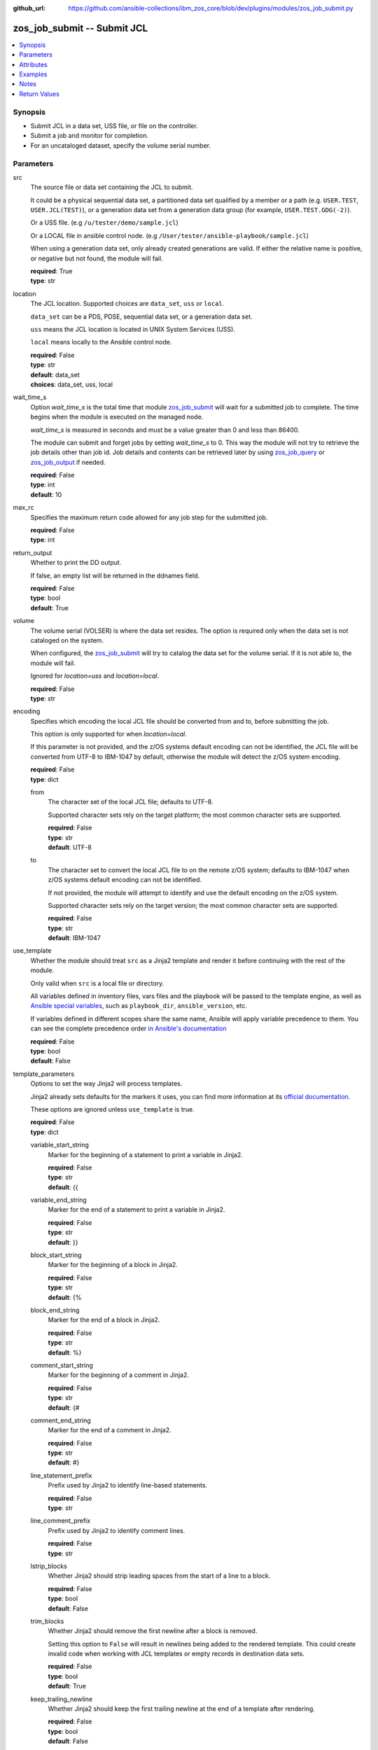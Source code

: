 
:github_url: https://github.com/ansible-collections/ibm_zos_core/blob/dev/plugins/modules/zos_job_submit.py

.. _zos_job_submit_module:


zos_job_submit -- Submit JCL
============================



.. contents::
   :local:
   :depth: 1


Synopsis
--------
- Submit JCL in a data set, USS file, or file on the controller.
- Submit a job and monitor for completion.
- For an uncataloged dataset, specify the volume serial number.





Parameters
----------


src
  The source file or data set containing the JCL to submit.

  It could be a physical sequential data set, a partitioned data set qualified by a member or a path (e.g. ``USER.TEST``, ``USER.JCL(TEST)``), or a generation data set from a generation data group (for example, ``USER.TEST.GDG(-2)``).

  Or a USS file. (e.g ``/u/tester/demo/sample.jcl``)

  Or a LOCAL file in ansible control node. (e.g ``/User/tester/ansible-playbook/sample.jcl``)

  When using a generation data set, only already created generations are valid. If either the relative name is positive, or negative but not found, the module will fail.

  | **required**: True
  | **type**: str


location
  The JCL location. Supported choices are ``data_set``, ``uss`` or ``local``.

  ``data_set`` can be a PDS, PDSE, sequential data set, or a generation data set.

  ``uss`` means the JCL location is located in UNIX System Services (USS).

  ``local`` means locally to the Ansible control node.

  | **required**: False
  | **type**: str
  | **default**: data_set
  | **choices**: data_set, uss, local


wait_time_s
  Option *wait_time_s* is the total time that module `zos_job_submit <./zos_job_submit.html>`_ will wait for a submitted job to complete. The time begins when the module is executed on the managed node.

  *wait_time_s* is measured in seconds and must be a value greater than 0 and less than 86400.

  The module can submit and forget jobs by setting *wait_time_s* to 0. This way the module will not try to retrieve the job details other than job id. Job details and contents can be retrieved later by using `zos_job_query <./zos_job_query.html>`_ or `zos_job_output <./zos_job_output.html>`_ if needed.

  | **required**: False
  | **type**: int
  | **default**: 10


max_rc
  Specifies the maximum return code allowed for any job step for the submitted job.

  | **required**: False
  | **type**: int


return_output
  Whether to print the DD output.

  If false, an empty list will be returned in the ddnames field.

  | **required**: False
  | **type**: bool
  | **default**: True


volume
  The volume serial (VOLSER) is where the data set resides. The option is required only when the data set is not cataloged on the system.

  When configured, the `zos_job_submit <./zos_job_submit.html>`_ will try to catalog the data set for the volume serial. If it is not able to, the module will fail.

  Ignored for *location=uss* and *location=local*.

  | **required**: False
  | **type**: str


encoding
  Specifies which encoding the local JCL file should be converted from and to, before submitting the job.

  This option is only supported for when *location=local*.

  If this parameter is not provided, and the z/OS systems default encoding can not be identified, the JCL file will be converted from UTF-8 to IBM-1047 by default, otherwise the module will detect the z/OS system encoding.

  | **required**: False
  | **type**: dict


  from
    The character set of the local JCL file; defaults to UTF-8.

    Supported character sets rely on the target platform; the most common character sets are supported.

    | **required**: False
    | **type**: str
    | **default**: UTF-8


  to
    The character set to convert the local JCL file to on the remote z/OS system; defaults to IBM-1047 when z/OS systems default encoding can not be identified.

    If not provided, the module will attempt to identify and use the default encoding on the z/OS system.

    Supported character sets rely on the target version; the most common character sets are supported.

    | **required**: False
    | **type**: str
    | **default**: IBM-1047



use_template
  Whether the module should treat ``src`` as a Jinja2 template and render it before continuing with the rest of the module.

  Only valid when ``src`` is a local file or directory.

  All variables defined in inventory files, vars files and the playbook will be passed to the template engine, as well as `Ansible special variables <https://docs.ansible.com/ansible/latest/reference_appendices/special_variables.html#special-variables>`_, such as ``playbook_dir``, ``ansible_version``, etc.

  If variables defined in different scopes share the same name, Ansible will apply variable precedence to them. You can see the complete precedence order `in Ansible's documentation <https://docs.ansible.com/ansible/latest/playbook_guide/playbooks_variables.html#understanding-variable-precedence>`_

  | **required**: False
  | **type**: bool
  | **default**: False


template_parameters
  Options to set the way Jinja2 will process templates.

  Jinja2 already sets defaults for the markers it uses, you can find more information at its `official documentation <https://jinja.palletsprojects.com/en/latest/templates/>`_.

  These options are ignored unless ``use_template`` is true.

  | **required**: False
  | **type**: dict


  variable_start_string
    Marker for the beginning of a statement to print a variable in Jinja2.

    | **required**: False
    | **type**: str
    | **default**: {{


  variable_end_string
    Marker for the end of a statement to print a variable in Jinja2.

    | **required**: False
    | **type**: str
    | **default**: }}


  block_start_string
    Marker for the beginning of a block in Jinja2.

    | **required**: False
    | **type**: str
    | **default**: {%


  block_end_string
    Marker for the end of a block in Jinja2.

    | **required**: False
    | **type**: str
    | **default**: %}


  comment_start_string
    Marker for the beginning of a comment in Jinja2.

    | **required**: False
    | **type**: str
    | **default**: {#


  comment_end_string
    Marker for the end of a comment in Jinja2.

    | **required**: False
    | **type**: str
    | **default**: #}


  line_statement_prefix
    Prefix used by Jinja2 to identify line-based statements.

    | **required**: False
    | **type**: str


  line_comment_prefix
    Prefix used by Jinja2 to identify comment lines.

    | **required**: False
    | **type**: str


  lstrip_blocks
    Whether Jinja2 should strip leading spaces from the start of a line to a block.

    | **required**: False
    | **type**: bool
    | **default**: False


  trim_blocks
    Whether Jinja2 should remove the first newline after a block is removed.

    Setting this option to ``False`` will result in newlines being added to the rendered template. This could create invalid code when working with JCL templates or empty records in destination data sets.

    | **required**: False
    | **type**: bool
    | **default**: True


  keep_trailing_newline
    Whether Jinja2 should keep the first trailing newline at the end of a template after rendering.

    | **required**: False
    | **type**: bool
    | **default**: False


  newline_sequence
    Sequence that starts a newline in a template.

    | **required**: False
    | **type**: str
    | **default**: 

    | **choices**: 
, , 



  auto_reload
    Whether to reload a template file when it has changed after the task has started.

    | **required**: False
    | **type**: bool
    | **default**: False


  autoescape
    Whether to enable autoescape of XML/HTML elements on a template.

    | **required**: False
    | **type**: bool
    | **default**: True





Attributes
----------
action
  | **support**: full
  | **description**: Indicates this has a corresponding action plugin so some parts of the options can be executed on the controller.
async
  | **support**: full
  | **description**: Supports being used with the ``async`` keyword.
check_mode
  | **support**: full
  | **description**: Can run in check_mode and return changed status prediction without modifying target. If not supported, the action will be skipped.



Examples
--------

.. code-block:: yaml+jinja

   
   - name: Submit JCL in a PDSE member.
     zos_job_submit:
       src: HLQ.DATA.LLQ(SAMPLE)
       location: data_set
     register: response

   - name: Submit JCL in USS with no DDs in the output.
     zos_job_submit:
       src: /u/tester/demo/sample.jcl
       location: uss
       return_output: false

   - name: Convert local JCL to IBM-037 and submit the job.
     zos_job_submit:
       src: /Users/maxy/ansible-playbooks/provision/sample.jcl
       location: local
       encoding:
         from: ISO8859-1
         to: IBM-037

   - name: Submit JCL in an uncataloged PDSE on volume P2SS01.
     zos_job_submit:
       src: HLQ.DATA.LLQ(SAMPLE)
       location: data_set
       volume: P2SS01

   - name: Submit a long running PDS job and wait up to 30 seconds for completion.
     zos_job_submit:
       src: HLQ.DATA.LLQ(LONGRUN)
       location: data_set
       wait_time_s: 30

   - name: Submit a long running PDS job and wait up to 30 seconds for completion.
     zos_job_submit:
       src: HLQ.DATA.LLQ(LONGRUN)
       location: data_set
       wait_time_s: 30

   - name: Submit JCL and set the max return code the module should fail on to 16.
     zos_job_submit:
       src: HLQ.DATA.LLQ
       location: data_set
       max_rc: 16

   - name: Submit JCL from the latest generation data set in a generation data group.
     zos_job_submit:
       src: HLQ.DATA.GDG(0)
       location: data_set

   - name: Submit JCL from a previous generation data set in a generation data group.
     zos_job_submit:
       src: HLQ.DATA.GDG(-2)
       location: data_set




Notes
-----

.. note::
   For supported character sets used to encode data, refer to the `documentation <https://ibm.github.io/z_ansible_collections_doc/ibm_zos_core/docs/source/resources/character_set.html>`_.

   This module uses `zos_copy <./zos_copy.html>`_ to copy local scripts to the remote machine which uses SFTP (Secure File Transfer Protocol) for the underlying transfer protocol; SCP (secure copy protocol) and Co:Z SFTP are not supported. In the case of Co:z SFTP, you can exempt the Ansible user id on z/OS from using Co:Z thus falling back to using standard SFTP. If the module detects SCP, it will temporarily use SFTP for transfers, if not available, the module will fail.







Return Values
-------------


jobs
  List of jobs output. If no job status is found, this will return an empty ret_code with msg_txt explanation.

  | **returned**: success
  | **type**: list
  | **elements**: dict
  | **sample**:

    .. code-block:: json

        [
            {
                "asid": 0,
                "class": "K",
                "content_type": "JOB",
                "creation_date": "2023-05-03",
                "creation_time": "12:13:00",
                "ddnames": [
                    {
                        "byte_count": "677",
                        "content": [
                            "1                       J E S 2  J O B  L O G  --  S Y S T E M  S T L 1  --  N O D E  S T L 1            ",
                            "0 ",
                            " 12.50.08 JOB00361 ---- FRIDAY,    13 MAR 2020 ----",
                            " 12.50.08 JOB00361  IRR010I  USERID OMVSADM  IS ASSIGNED TO THIS JOB.",
                            " 12.50.08 JOB00361  ICH70001I OMVSADM  LAST ACCESS AT 12:50:03 ON FRIDAY, MARCH 13, 2020",
                            " 12.50.08 JOB00361  $HASP373 DBDGEN00 STARTED - INIT 15   - CLASS K        - SYS STL1",
                            " 12.50.08 JOB00361  SMF000I  DBDGEN00    C           ASMA90      0000",
                            " 12.50.09 JOB00361  SMF000I  DBDGEN00    L           IEWL        0000",
                            " 12.50.09 JOB00361  $HASP395 DBDGEN00 ENDED - RC=0000",
                            "0------ JES2 JOB STATISTICS ------",
                            "-  13 MAR 2020 JOB EXECUTION DATE",
                            "-           28 CARDS READ",
                            "-          158 SYSOUT PRINT RECORDS",
                            "-            0 SYSOUT PUNCH RECORDS",
                            "-           12 SYSOUT SPOOL KBYTES",
                            "-         0.00 MINUTES EXECUTION TIME"
                        ],
                        "ddname": "JESMSGLG",
                        "id": "2",
                        "procstep": "",
                        "record_count": "16",
                        "stepname": "JES2"
                    },
                    {
                        "byte_count": "2136",
                        "content": [
                            "         1 //DBDGEN00 JOB MSGLEVEL=1,MSGCLASS=E,CLASS=K,                           JOB00361",
                            "           //   LINES=999999,TIME=1440,REGION=0M,                                          ",
                            "           //   MEMLIMIT=NOLIMIT                                                           ",
                            "         2 /*JOBPARM  SYSAFF=*                                                             ",
                            "           //*                                                                             ",
                            "         3 //DBDGEN   PROC MBR=TEMPNAME                                                    ",
                            "           //C        EXEC PGM=ASMA90,                                                     ",
                            "           //             PARM=\u0027OBJECT,NODECK,NOLIST\u0027                                      ",
                            "           //SYSLIB   DD DISP=SHR,                                                         ",
                            "           //      DSN=IMSBLD.I15RTSMM.SDFSMAC                                             ",
                            "           //SYSLIN   DD DISP=(NEW,PASS),RECFM=F,LRECL=80,BLKSIZE=80,                      ",
                            "           //         UNIT=SYSDA,SPACE=(CYL,(10,5),RLSE,,)                                 ",
                            "           //SYSUT1   DD DISP=(NEW,DELETE),UNIT=SYSDA,SPACE=(CYL,                          ",
                            "           //         (10,5),,,)                                                           ",
                            "           //SYSPRINT DD SYSOUT=*                                                          ",
                            "           //L        EXEC PGM=IEWL,                                                       ",
                            "           //             PARM=\u0027XREF,NOLIST\u0027,                                              ",
                            "           //             COND=(0,LT,C)                                                    ",
                            "           //SYSLMOD  DD DISP=SHR,                                                         ",
                            "           //      DSN=IMSTESTL.IMS1.DBDLIB(\u0026MBR)                                          ",
                            "           //SYSLIN   DD DSN=*.C.SYSLIN,DISP=(OLD,DELETE)                                  ",
                            "           //SYSPRINT DD SYSOUT=*                                                          ",
                            "           //*                                                                             ",
                            "           //         PEND                                                                 ",
                            "         4 //DLORD6   EXEC DBDGEN,                                                         ",
                            "           //             MBR=DLORD6                                                       ",
                            "         5 ++DBDGEN   PROC MBR=TEMPNAME                                                    ",
                            "         6 ++C        EXEC PGM=ASMA90,                                                     ",
                            "           ++             PARM=\u0027OBJECT,NODECK,NOLIST\u0027                                      ",
                            "         7 ++SYSLIB   DD DISP=SHR,                                                         ",
                            "           ++      DSN=IMSBLD.I15RTSMM.SDFSMAC                                             ",
                            "         8 ++SYSLIN   DD DISP=(NEW,PASS),RECFM=F,LRECL=80,BLKSIZE=80,                      ",
                            "           ++         UNIT=SYSDA,SPACE=(CYL,(10,5),RLSE,,)                                 ",
                            "         9 ++SYSUT1   DD DISP=(NEW,DELETE),UNIT=SYSDA,SPACE=(CYL,                          ",
                            "           ++         (10,5),,,)                                                           ",
                            "        10 ++SYSPRINT DD SYSOUT=*                                                          ",
                            "        11 //SYSIN    DD DISP=SHR,                                                         ",
                            "           //      DSN=IMSTESTL.IMS1.DBDSRC(DLORD6)                                        ",
                            "        12 ++L        EXEC PGM=IEWL,                                                       ",
                            "           ++             PARM=\u0027XREF,NOLIST\u0027,                                              ",
                            "           ++             COND=(0,LT,C)                                                    ",
                            "        13 ++SYSLMOD  DD DISP=SHR,                                                         ",
                            "           ++      DSN=IMSTESTL.IMS1.DBDLIB(\u0026MBR)                                          ",
                            "           IEFC653I SUBSTITUTION JCL - DISP=SHR,DSN=IMSTESTL.IMS1.DBDLIB(DLORD6)",
                            "        14 ++SYSLIN   DD DSN=*.C.SYSLIN,DISP=(OLD,DELETE)                                  ",
                            "        15 ++SYSPRINT DD SYSOUT=*                                                          ",
                            "           ++*                                                                             "
                        ],
                        "ddname": "JESJCL",
                        "id": "3",
                        "procstep": "",
                        "record_count": "47",
                        "stepname": "JES2"
                    },
                    {
                        "byte_count": "2414",
                        "content": [
                            "  STMT NO. MESSAGE",
                            "         4 IEFC001I PROCEDURE DBDGEN WAS EXPANDED USING INSTREAM PROCEDURE DEFINITION",
                            " ICH70001I OMVSADM  LAST ACCESS AT 12:50:03 ON FRIDAY, MARCH 13, 2020",
                            " IEF236I ALLOC. FOR DBDGEN00 C DLORD6",
                            " IEF237I 083C ALLOCATED TO SYSLIB",
                            " IGD100I 0940 ALLOCATED TO DDNAME SYSLIN   DATACLAS (        )",
                            " IGD100I 0942 ALLOCATED TO DDNAME SYSUT1   DATACLAS (        )",
                            " IEF237I JES2 ALLOCATED TO SYSPRINT",
                            " IEF237I 01A0 ALLOCATED TO SYSIN",
                            " IEF142I DBDGEN00 C DLORD6 - STEP WAS EXECUTED - COND CODE 0000",
                            " IEF285I   IMSBLD.I15RTSMM.SDFSMAC                      KEPT          ",
                            " IEF285I   VOL SER NOS= IMSBG2.                            ",
                            " IEF285I   SYS20073.T125008.RA000.DBDGEN00.R0101894     PASSED        ",
                            " IEF285I   VOL SER NOS= 000000.                            ",
                            " IEF285I   SYS20073.T125008.RA000.DBDGEN00.R0101895     DELETED       ",
                            " IEF285I   VOL SER NOS= 333333.                            ",
                            " IEF285I   OMVSADM.DBDGEN00.JOB00361.D0000101.?         SYSOUT        ",
                            " IEF285I   IMSTESTL.IMS1.DBDSRC                         KEPT          ",
                            " IEF285I   VOL SER NOS= USER03.                            ",
                            " IEF373I STEP/C       /START 2020073.1250",
                            " IEF032I STEP/C       /STOP  2020073.1250 ",
                            "         CPU:     0 HR  00 MIN  00.03 SEC    SRB:     0 HR  00 MIN  00.00 SEC    ",
                            "         VIRT:   252K  SYS:   240K  EXT:  1876480K  SYS:    11896K",
                            "         ATB- REAL:                  1048K  SLOTS:                     0K",
                            "              VIRT- ALLOC:      14M SHRD:       0M",
                            " IEF236I ALLOC. FOR DBDGEN00 L DLORD6",
                            " IEF237I 01A0 ALLOCATED TO SYSLMOD",
                            " IEF237I 0940 ALLOCATED TO SYSLIN",
                            " IEF237I JES2 ALLOCATED TO SYSPRINT",
                            " IEF142I DBDGEN00 L DLORD6 - STEP WAS EXECUTED - COND CODE 0000",
                            " IEF285I   IMSTESTL.IMS1.DBDLIB                         KEPT          ",
                            " IEF285I   VOL SER NOS= USER03.                            ",
                            " IEF285I   SYS20073.T125008.RA000.DBDGEN00.R0101894     DELETED       ",
                            " IEF285I   VOL SER NOS= 000000.                            ",
                            " IEF285I   OMVSADM.DBDGEN00.JOB00361.D0000102.?         SYSOUT        ",
                            " IEF373I STEP/L       /START 2020073.1250",
                            " IEF032I STEP/L       /STOP  2020073.1250 ",
                            "         CPU:     0 HR  00 MIN  00.00 SEC    SRB:     0 HR  00 MIN  00.00 SEC    ",
                            "         VIRT:    92K  SYS:   256K  EXT:     1768K  SYS:    11740K",
                            "         ATB- REAL:                  1036K  SLOTS:                     0K",
                            "              VIRT- ALLOC:      11M SHRD:       0M",
                            " IEF375I  JOB/DBDGEN00/START 2020073.1250",
                            " IEF033I  JOB/DBDGEN00/STOP  2020073.1250 ",
                            "         CPU:     0 HR  00 MIN  00.03 SEC    SRB:     0 HR  00 MIN  00.00 SEC    "
                        ],
                        "ddname": "JESYSMSG",
                        "id": "4",
                        "procstep": "",
                        "record_count": "44",
                        "stepname": "JES2"
                    },
                    {
                        "byte_count": "1896",
                        "content": [
                            "1z/OS V2 R2 BINDER     12:50:08 FRIDAY MARCH 13, 2020                                                                    ",
                            " BATCH EMULATOR  JOB(DBDGEN00) STEP(DLORD6  ) PGM= IEWL      PROCEDURE(L       )                                         ",
                            " IEW2278I B352 INVOCATION PARAMETERS - XREF,NOLIST                                                                       ",
                            " IEW2650I 5102 MODULE ENTRY NOT PROVIDED.  ENTRY DEFAULTS TO SECTION DLORD6.                                             ",
                            "                                                                                                                         ",
                            "                                                                                                                         ",
                            "1                                       C R O S S - R E F E R E N C E  T A B L E                                         ",
                            "                                        _________________________________________                                        ",
                            "                                                                                                                         ",
                            " TEXT CLASS = B_TEXT                                                                                                     ",
                            "                                                                                                                         ",
                            " ---------------  R E F E R E N C E  --------------------------  T A R G E T  -------------------------------------------",
                            "   CLASS                            ELEMENT       |                                            ELEMENT                  |",
                            "   OFFSET SECT/PART(ABBREV)          OFFSET  TYPE | SYMBOL(ABBREV)   SECTION (ABBREV)           OFFSET CLASS NAME       |",
                            "                                                  |                                                                     |",
                            "                                        *** E N D  O F  C R O S S  R E F E R E N C E ***                                 ",
                            "1z/OS V2 R2 BINDER     12:50:08 FRIDAY MARCH 13, 2020                                                                    ",
                            " BATCH EMULATOR  JOB(DBDGEN00) STEP(DLORD6  ) PGM= IEWL      PROCEDURE(L       )                                         ",
                            " IEW2850I F920 DLORD6 HAS BEEN SAVED WITH AMODE  24 AND RMODE    24.  ENTRY POINT NAME IS DLORD6.                        ",
                            " IEW2231I 0481 END OF SAVE PROCESSING.                                                                                   ",
                            " IEW2008I 0F03 PROCESSING COMPLETED.  RETURN CODE =  0.                                                                  ",
                            "                                                                                                                         ",
                            "                                                                                                                         ",
                            "                                                                                                                         ",
                            "1----------------------                                                                                                  ",
                            " MESSAGE SUMMARY REPORT                                                                                                  ",
                            " ----------------------                                                                                                  ",
                            "  TERMINAL MESSAGES      (SEVERITY = 16)                                                                                 ",
                            "  NONE                                                                                                                   ",
                            "                                                                                                                         ",
                            "  SEVERE MESSAGES        (SEVERITY = 12)                                                                                 ",
                            "  NONE                                                                                                                   ",
                            "                                                                                                                         ",
                            "  ERROR MESSAGES         (SEVERITY = 08)                                                                                 ",
                            "  NONE                                                                                                                   ",
                            "                                                                                                                         ",
                            "  WARNING MESSAGES       (SEVERITY = 04)                                                                                 ",
                            "  NONE                                                                                                                   ",
                            "                                                                                                                         ",
                            "  INFORMATIONAL MESSAGES (SEVERITY = 00)                                                                                 ",
                            "  2008  2231  2278  2650  2850                                                                                           ",
                            "                                                                                                                         ",
                            "                                                                                                                         ",
                            "  **** END OF MESSAGE SUMMARY REPORT ****                                                                                ",
                            "                                                                                                                         "
                        ],
                        "ddname": "SYSPRINT",
                        "id": "102",
                        "procstep": "L",
                        "record_count": "45",
                        "stepname": "DLORD6"
                    }
                ],
                "execution_time": "00:00:10",
                "job_class": "K",
                "job_id": "JOB00361",
                "job_name": "DBDGEN00",
                "owner": "OMVSADM",
                "priority": 1,
                "program_name": "IEBGENER",
                "queue_position": 3,
                "ret_code": {
                    "code": 0,
                    "msg": "CC 0000",
                    "msg_code": "0000",
                    "msg_txt": "",
                    "steps": [
                        {
                            "step_cc": 0,
                            "step_name": "DLORD6"
                        }
                    ]
                },
                "subsystem": "STL1",
                "svc_class": "?",
                "system": "STL1"
            }
        ]

  job_id
    The z/OS job ID of the job containing the spool file.

    | **type**: str
    | **sample**: JOB00134

  job_name
    The name of the batch job.

    | **type**: str
    | **sample**: HELLO

  content_type
    Type of address space used by the job, can be one of the following types.

    APPC for an APPC Initiator.

    JGRP for a JOBGROUP.

    JOB for a Batch job.

    STC for a Started task.

    TSU for a Time sharing user.

    \? for an unknown or pending job.

    | **type**: str
    | **sample**: STC

  duration
    The total lapsed time the JCL ran for.

    | **type**: int

  execution_time
    Total duration time of the job execution, if it has finished.

    | **type**: str
    | **sample**: 00:00:10

  ddnames
    Data definition names.

    | **type**: list
    | **elements**: dict

    ddname
      Data definition name.

      | **type**: str
      | **sample**: JESMSGLG

    record_count
      Count of the number of lines in a print data set.

      | **type**: int
      | **sample**: 17

    id
      The file ID.

      | **type**: str
      | **sample**: 2

    stepname
      A step name is name that identifies the job step so that other JCL statements or the operating system can refer to it.

      | **type**: str
      | **sample**: JES2

    procstep
      Identifies the set of statements inside JCL grouped together to perform a particular function.

      | **type**: str
      | **sample**: PROC1

    byte_count
      Byte size in a print data set.

      | **type**: int
      | **sample**: 574

    content
      The ddname content.

      | **type**: list
      | **elements**: str
      | **sample**:

        .. code-block:: json

            [
                "         1 //HELLO    JOB (T043JM,JM00,1,0,0,0),\u0027HELLO WORLD - JRM\u0027,CLASS=R,       JOB00134",
                "           //             MSGCLASS=X,MSGLEVEL=1,NOTIFY=S0JM                                ",
                "           //*                                                                             ",
                "           //* PRINT \"HELLO WORLD\" ON JOB OUTPUT                                         ",
                "           //*                                                                             ",
                "           //* NOTE THAT THE EXCLAMATION POINT IS INVALID EBCDIC FOR JCL                   ",
                "           //*   AND WILL CAUSE A JCL ERROR                                                ",
                "           //*                                                                             ",
                "         2 //STEP0001 EXEC PGM=IEBGENER                                                    ",
                "         3 //SYSIN    DD DUMMY                                                             ",
                "         4 //SYSPRINT DD SYSOUT=*                                                          ",
                "         5 //SYSUT1   DD *                                                                 ",
                "         6 //SYSUT2   DD SYSOUT=*                                                          ",
                "         7 //                                                                              "
            ]


  ret_code
    Return code output collected from the job log.

    | **type**: dict
    | **sample**:

      .. code-block:: json

          {
              "ret_code": {
                  "code": 0,
                  "msg": "CC 0000",
                  "msg_code": "0000",
                  "msg_txt": "",
                  "steps": [
                      {
                          "step_cc": 0,
                          "step_name": "STEP0001"
                      }
                  ]
              }
          }

    msg
      Job status resulting from the job submission.

      Job status `ABEND` indicates the job ended abnormally.

      Job status `AC` indicates the job is active, often a started task or job taking long.

      Job status `CAB` indicates a converter abend.

      Job status `CANCELED` indicates the job was canceled.

      Job status `CNV` indicates a converter error.

      Job status `FLU` indicates the job was flushed.

      Job status `JCLERR` or `JCL ERROR` indicates the JCL has an error.

      Job status `SEC` or `SEC ERROR` indicates the job as encountered a security error.

      Job status `SYS` indicates a system failure.

      Job status `?` indicates status can not be determined.

      Job status `TYPRUN=SCAN` indicates that the job had the TYPRUN parameter with SCAN option.

      Job status `NOEXEC` indicates that the job had the TYPRUN parameter with COPY option.

      Jobs where status can not be determined will result in None (NULL).

      | **type**: str
      | **sample**: AC

    msg_code
      The return code from the submitted job as a string.

      Jobs which have no return code will result in None (NULL), such is the case of a job that errors or is active.

      | **type**: str

    msg_txt
      Returns additional information related to the submitted job.

      Jobs which have no additional information will result in None (NULL).

      | **type**: str
      | **sample**: The job JOB00551 was run with special job processing TYPRUN=SCAN. This will result in no completion, return code or job steps and changed will be false.

    code
      The return code converted to an integer value when available.

      Jobs which have no return code will result in None (NULL), such is the case of a job that errors or is active.

      | **type**: int

    steps
      Series of JCL steps that were executed and their return codes.

      | **type**: list
      | **elements**: dict

      step_name
        Name of the step shown as "was executed" in the DD section.

        | **type**: str
        | **sample**: STEP0001

      step_cc
        The CC returned for this step in the DD section.

        | **type**: int



  job_class
    Job class for this job.

    | **type**: str
    | **sample**: A

  svc_class
    Service class for this job.

    | **type**: str
    | **sample**: C

  priority
    A numeric indicator of the job priority assigned through JES.

    | **type**: int
    | **sample**: 4

  asid
    The address Space Identifier (ASID) that is a unique descriptor for the job address space. Zero if not active.

    | **type**: int

  creation_date
    Date, local to the target system, when the job was created.

    | **type**: str
    | **sample**: 2023-05-04

  creation_time
    Time, local to the target system, when the job was created.

    | **type**: str
    | **sample**: 14:15:00

  queue_position
    The position within the job queue where the jobs resides.

    | **type**: int
    | **sample**: 3

  program_name
    The name of the program found in the job's last completed step found in the PGM parameter.

    | **type**: str
    | **sample**: IEBGENER


